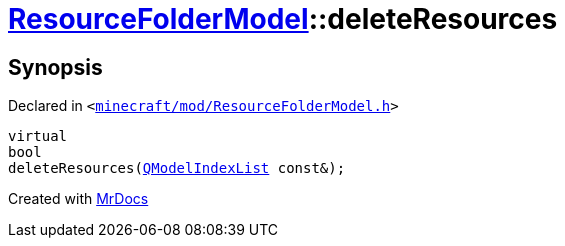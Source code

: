 [#ResourceFolderModel-deleteResources]
= xref:ResourceFolderModel.adoc[ResourceFolderModel]::deleteResources
:relfileprefix: ../
:mrdocs:


== Synopsis

Declared in `&lt;https://github.com/PrismLauncher/PrismLauncher/blob/develop/launcher/minecraft/mod/ResourceFolderModel.h#L103[minecraft&sol;mod&sol;ResourceFolderModel&period;h]&gt;`

[source,cpp,subs="verbatim,replacements,macros,-callouts"]
----
virtual
bool
deleteResources(xref:QModelIndexList.adoc[QModelIndexList] const&);
----



[.small]#Created with https://www.mrdocs.com[MrDocs]#
